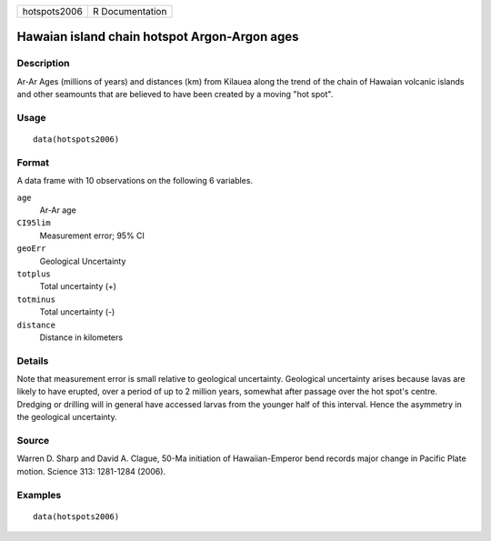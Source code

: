 +--------------+-----------------+
| hotspots2006 | R Documentation |
+--------------+-----------------+

Hawaian island chain hotspot Argon-Argon ages
---------------------------------------------

Description
~~~~~~~~~~~

Ar-Ar Ages (millions of years) and distances (km) from Kilauea along the
trend of the chain of Hawaian volcanic islands and other seamounts that
are believed to have been created by a moving "hot spot".

Usage
~~~~~

::

    data(hotspots2006)

Format
~~~~~~

A data frame with 10 observations on the following 6 variables.

``age``
    Ar-Ar age

``CI95lim``
    Measurement error; 95% CI

``geoErr``
    Geological Uncertainty

``totplus``
    Total uncertainty (+)

``totminus``
    Total uncertainty (-)

``distance``
    Distance in kilometers

Details
~~~~~~~

Note that measurement error is small relative to geological uncertainty.
Geological uncertainty arises because lavas are likely to have erupted,
over a period of up to 2 million years, somewhat after passage over the
hot spot's centre. Dredging or drilling will in general have accessed
larvas from the younger half of this interval. Hence the asymmetry in
the geological uncertainty.

Source
~~~~~~

Warren D. Sharp and David A. Clague, 50-Ma initiation of
Hawaiian-Emperor bend records major change in Pacific Plate motion.
Science 313: 1281-1284 (2006).

Examples
~~~~~~~~

::

    data(hotspots2006)
